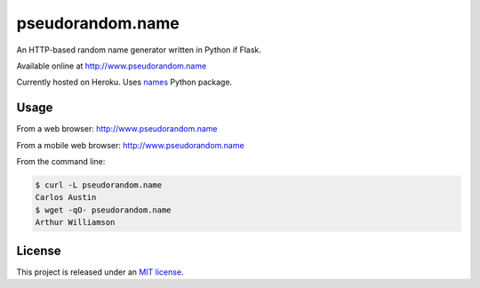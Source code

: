 pseudorandom.name
=================

An HTTP-based random name generator written in Python if Flask.

Available online at http://www.pseudorandom.name

Currently hosted on Heroku.  Uses `names`_ Python package.


Usage
-----

From a web browser: http://www.pseudorandom.name

From a mobile web browser: http://www.pseudorandom.name

From the command line:

.. code-block:: bash

    $ curl -L pseudorandom.name
    Carlos Austin
    $ wget -qO- pseudorandom.name
    Arthur Williamson


License
-------

This project is released under an `MIT license`_.


.. _names: https://github.com/treyhunner/names
.. _mit license: http://th.mit-license.org/2013
